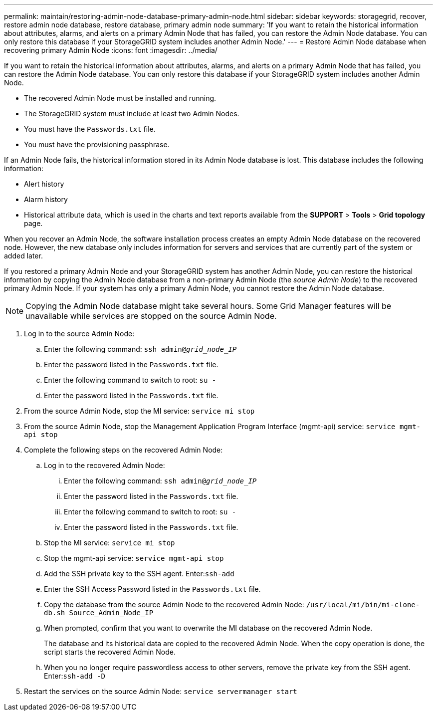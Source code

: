 ---
permalink: maintain/restoring-admin-node-database-primary-admin-node.html
sidebar: sidebar
keywords: storagegrid, recover, restore admin node database, restore database, primary admin node
summary: 'If you want to retain the historical information about attributes, alarms, and alerts on a primary Admin Node that has failed, you can restore the Admin Node database. You can only restore this database if your StorageGRID system includes another Admin Node.'
---
= Restore Admin Node database when recovering primary Admin Node
:icons: font
:imagesdir: ../media/

[.lead]
If you want to retain the historical information about attributes, alarms, and alerts on a primary Admin Node that has failed, you can restore the Admin Node database. You can only restore this database if your StorageGRID system includes another Admin Node.

* The recovered Admin Node must be installed and running.
* The StorageGRID system must include at least two Admin Nodes.
* You must have the `Passwords.txt` file.
* You must have the provisioning passphrase.

If an Admin Node fails, the historical information stored in its Admin Node database is lost. This database includes the following information:

* Alert history
* Alarm history
* Historical attribute data, which is used in the charts and text reports available from the *SUPPORT* > *Tools* > *Grid topology* page.

When you recover an Admin Node, the software installation process creates an empty Admin Node database on the recovered node. However, the new database only includes information for servers and services that are currently part of the system or added later.

If you restored a primary Admin Node and your StorageGRID system has another Admin Node, you can restore the historical information by copying the Admin Node database from a non-primary Admin Node (the _source Admin Node_) to the recovered primary Admin Node. If your system has only a primary Admin Node, you cannot restore the Admin Node database.

NOTE: Copying the Admin Node database might take several hours. Some Grid Manager features will be unavailable while services are stopped on the source Admin Node.

. Log in to the source Admin Node:
 .. Enter the following command: `ssh admin@_grid_node_IP_`
 .. Enter the password listed in the `Passwords.txt` file.
 .. Enter the following command to switch to root: `su -`
 .. Enter the password listed in the `Passwords.txt` file.
. From the source Admin Node, stop the MI service: `service mi stop`
. From the source Admin Node, stop the Management Application Program Interface (mgmt-api) service: `service mgmt-api stop`
. Complete the following steps on the recovered Admin Node:
 .. Log in to the recovered Admin Node:
  ... Enter the following command: `ssh admin@_grid_node_IP_`
  ... Enter the password listed in the `Passwords.txt` file.
  ... Enter the following command to switch to root: `su -`
  ... Enter the password listed in the `Passwords.txt` file.
 .. Stop the MI service: `service mi stop`
 .. Stop the mgmt-api service: `service mgmt-api stop`
 .. Add the SSH private key to the SSH agent. Enter:``ssh-add``
 .. Enter the SSH Access Password listed in the `Passwords.txt` file.
 .. Copy the database from the source Admin Node to the recovered Admin Node: `/usr/local/mi/bin/mi-clone-db.sh Source_Admin_Node_IP`
 .. When prompted, confirm that you want to overwrite the MI database on the recovered Admin Node.
+
The database and its historical data are copied to the recovered Admin Node. When the copy operation is done, the script starts the recovered Admin Node.

 .. When you no longer require passwordless access to other servers, remove the private key from the SSH agent. Enter:``ssh-add -D``
. Restart the services on the source Admin Node: `service servermanager start`
